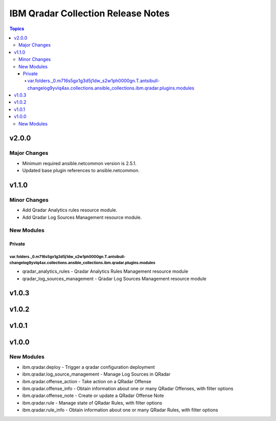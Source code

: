 ===================================
IBM Qradar Collection Release Notes
===================================

.. contents:: Topics


v2.0.0
======

Major Changes
-------------

- Minimum required ansible.netcommon version is 2.5.1.
- Updated base plugin references to ansible.netcommon.

v1.1.0
======

Minor Changes
-------------

- Add Qradar Analytics rules resource module.
- Add Qradar Log Sources Management resource module.

New Modules
-----------

Private
~~~~~~~

var.folders._0.m716s5gx1g3d5j1dw_s2w1ph0000gn.T.antsibull-changelog9yvlq4ax.collections.ansible_collections.ibm.qradar.plugins.modules
^^^^^^^^^^^^^^^^^^^^^^^^^^^^^^^^^^^^^^^^^^^^^^^^^^^^^^^^^^^^^^^^^^^^^^^^^^^^^^^^^^^^^^^^^^^^^^^^^^^^^^^^^^^^^^^^^^^^^^^^^^^^^^^^^^^^^^

- qradar_analytics_rules - Qradar Analytics Rules Management resource module
- qradar_log_sources_management - Qradar Log Sources Management resource module

v1.0.3
======

v1.0.2
======

v1.0.1
======

v1.0.0
======

New Modules
-----------

- ibm.qradar.deploy - Trigger a qradar configuration deployment
- ibm.qradar.log_source_management - Manage Log Sources in QRadar
- ibm.qradar.offense_action - Take action on a QRadar Offense
- ibm.qradar.offense_info - Obtain information about one or many QRadar Offenses, with filter options
- ibm.qradar.offense_note - Create or update a QRadar Offense Note
- ibm.qradar.rule - Manage state of QRadar Rules, with filter options
- ibm.qradar.rule_info - Obtain information about one or many QRadar Rules, with filter options
